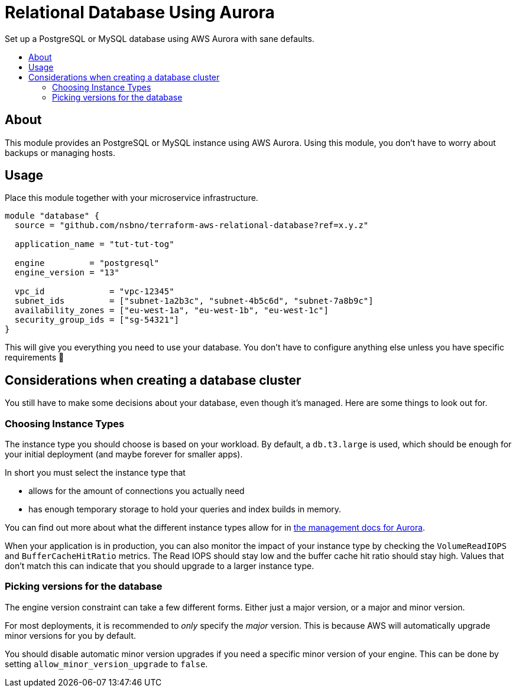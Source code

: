 = Relational Database Using Aurora
:!toc-title:
:!toc-placement:
:toc:

Set up a PostgreSQL or MySQL database using AWS Aurora with sane defaults.

toc::[]

== About

This module provides an PostgreSQL or MySQL instance using AWS Aurora.
Using this module, you don't have to worry about backups or managing hosts.

== Usage

Place this module together with your microservice infrastructure.

[source,hcl]
----
module "database" {
  source = "github.com/nsbno/terraform-aws-relational-database?ref=x.y.z"

  application_name = "tut-tut-tog"

  engine         = "postgresql"
  engine_version = "13"

  vpc_id             = "vpc-12345"
  subnet_ids         = ["subnet-1a2b3c", "subnet-4b5c6d", "subnet-7a8b9c"]
  availability_zones = ["eu-west-1a", "eu-west-1b", "eu-west-1c"]
  security_group_ids = ["sg-54321"]
}
----

This will give you everything you need to use your database.
You don't have to configure anything else unless you have specific requirements 🎉

== Considerations when creating a database cluster

You still have to make some decisions about your database, even though it's managed.
Here are some things to look out for.

=== Choosing Instance Types

The instance type you should choose is based on your workload.
By default, a `db.t3.large` is used, which should be enough for your initial deployment (and maybe forever for smaller apps).

In short you must select the instance type that

* allows for the amount of connections you actually need
* has enough temporary storage to hold your queries and index builds in memory.

You can find out more about what the different instance types allow for in link:https://docs.aws.amazon.com/AmazonRDS/latest/AuroraUserGuide/AuroraPostgreSQL.Managing.html[the management docs for Aurora].

When your application is in production, you can also monitor the impact of your instance type by checking the `VolumeReadIOPS` and `BufferCacheHitRatio` metrics.
The Read IOPS should stay low and the buffer cache hit ratio should stay high.
Values that don't match this can indicate that you should upgrade to a larger instance type.

=== Picking versions for the database

The engine version constraint can take a few different forms.
Either just a major version, or a major and minor version.

For most deployments, it is recommended to _only_ specify the _major_ version.
This is because AWS will automatically upgrade minor versions for you by default.

You should disable automatic minor version upgrades if you need a specific minor version of your engine.
This can be done by setting `allow_minor_version_upgrade` to `false`.
